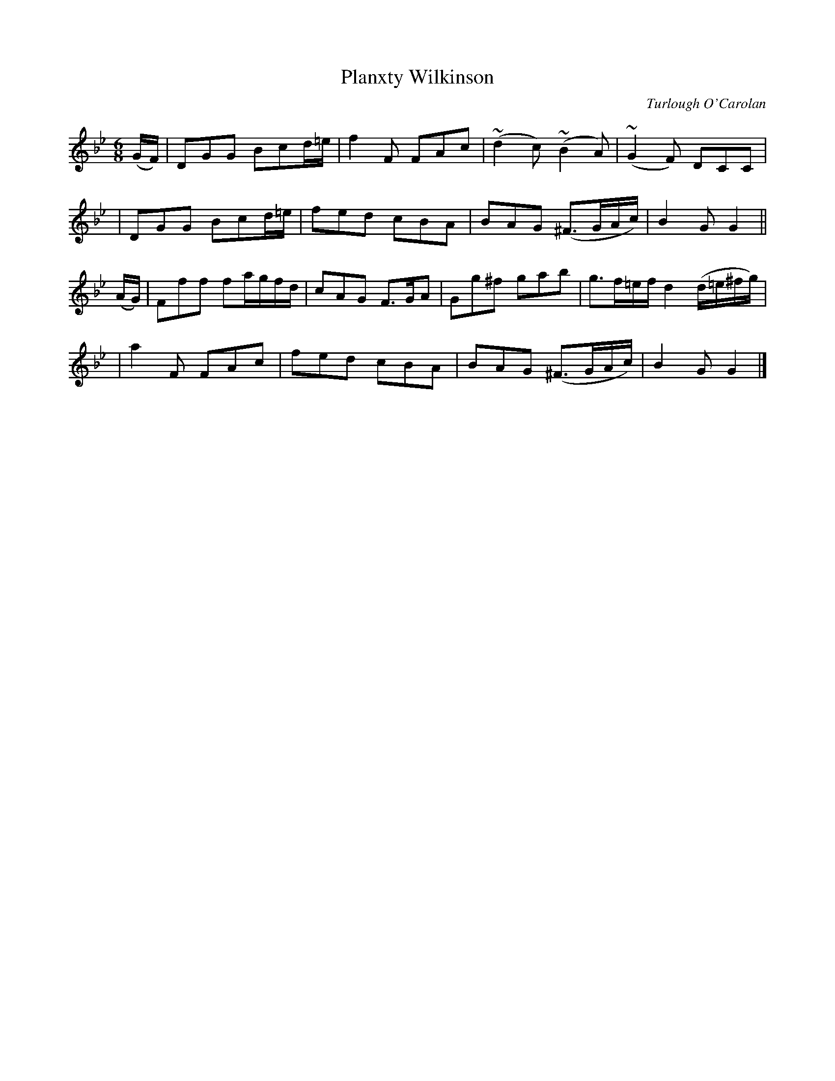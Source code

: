 X:693
T:Planxty Wilkinson
C:Turlough O'Carolan
B:O'Neill's 689
Z:1997 by John Chambers <jc@trillian.mit.edu>
N:Spirited
N:Bar 12 clearly has incorrect note values.
M:6/8
L:1/8
K:Gm
(G/F/) \
| DGG Bcd/=e/ | f2F FAc | (~d2c) (~B2A) | (~G2F) DCC |
| DGG Bcd/=e/ | fed cBA | BAG (^F>GA/c/) | B2G G2 ||
(A/G/) \
| Fff fa/g/f/d/ | cAG F>GA | Gg^f gab | g>f=e/f/ d2(d/=e/^f/g/) |
| a2F FAc | fed cBA | BAG (^F>GA/c/) | B2G G2 |]
